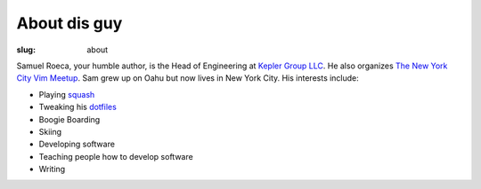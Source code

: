 #############
About dis guy
#############

:slug: about

Samuel Roeca, your humble author, is the Head of Engineering at `Kepler Group LLC`_. He also organizes `The New York City Vim Meetup`_. Sam grew up on Oahu but now lives in New York City. His interests include:

* Playing squash_
* Tweaking his dotfiles_
* Boogie Boarding
* Skiing
* Developing software
* Teaching people how to develop software
* Writing

.. _`Kepler Group LLC`: https://www.keplergrp.com/
.. _squash: https://en.wikipedia.org/wiki/Squash_(sport)
.. _dotfiles: https://github.com/pappasam/dotfiles
.. _`The New York City Vim Meetup`: https://www.meetup.com/The-New-York-Vim-Meetup
